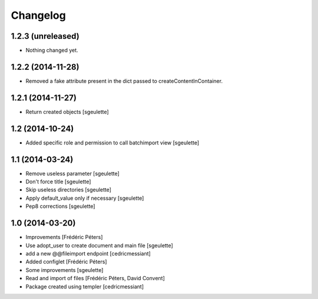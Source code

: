 Changelog
=========

1.2.3 (unreleased)
------------------

- Nothing changed yet.


1.2.2 (2014-11-28)
------------------

- Removed a fake attribute present in the dict passed to createContentInContainer.


1.2.1 (2014-11-27)
------------------

- Return created objects
  [sgeulette]


1.2 (2014-10-24)
----------------

- Added specific role and permission to call batchimport view
  [sgeulette]


1.1 (2014-03-24)
----------------

- Remove useless parameter
  [sgeulette]
- Don't force title
  [sgeulette]
- Skip useless directories
  [sgeulette]
- Apply default_value only if necessary
  [sgeulette]
- Pep8 corrections
  [sgeulette]

1.0 (2014-03-20)
----------------
- Improvements
  [Frédéric Péters]
- Use adopt_user to create document and main file
  [sgeulette]
- add a new @@fileimport endpoint
  [cedricmessiant]
- Added configlet
  [Frédéric Péters]
- Some improvements
  [sgeulette]
- Read and import of files
  [Frédéric Péters, David Convent]
- Package created using templer
  [cedricmessiant]
